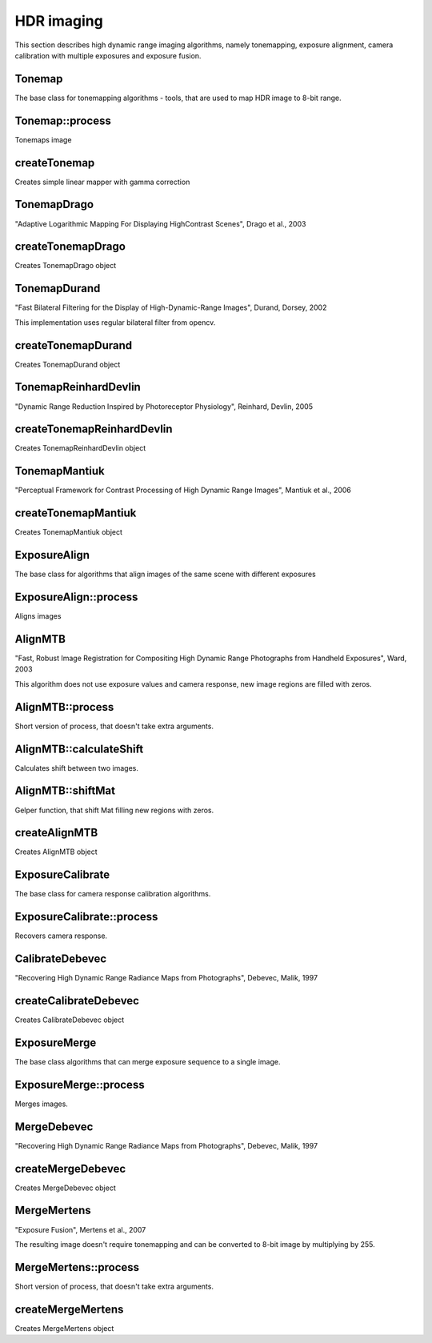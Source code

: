HDR imaging
==========

.. highlight:: cpp

This section describes high dynamic range imaging algorithms, namely tonemapping, exposure alignment, camera calibration with multiple exposures and exposure fusion.

Tonemap
-------------
.. ocv:class:: Tonemap : public Algorithm

The base class for tonemapping algorithms - tools, that are used to map HDR image to 8-bit range.

Tonemap::process
-----------------------
Tonemaps image

.. ocv:function:: void Tonemap::process(InputArray src, OutputArray dst)
    :param src: source image - 32-bit 3-channel Mat
    :param dst: destination image - 32-bit 3-channel Mat with values in [0, 1] range

createTonemap
------------------
Creates simple linear mapper with gamma correction

.. ocv:function:: Ptr<Tonemap> createTonemap(float gamma = 1.0f);

    :param gamma: gamma value for gamma correction
    
TonemapDrago
--------
.. ocv:class:: TonemapDrago : public Tonemap

"Adaptive Logarithmic Mapping For Displaying HighContrast Scenes", Drago et al., 2003

createTonemapDrago
------------------
Creates TonemapDrago object

.. ocv:function:: Ptr<TonemapDrago> createTonemapDrago(float gamma = 1.0f, float bias = 0.85f);

    :param gamma: gamma value for gamma correction
    
    :param saturation:  saturation enhancement value
    
    :param bias: value for bias function in [0, 1] range
    
TonemapDurand
--------
.. ocv:class:: TonemapDurand : public Tonemap

"Fast Bilateral Filtering for the Display of High-Dynamic-Range Images", Durand, Dorsey, 2002

This implementation uses regular bilateral filter from opencv.

createTonemapDurand
------------------
Creates TonemapDurand object

.. ocv:function:: Ptr<TonemapDurand> createTonemapDurand(float gamma = 1.0f, float contrast = 4.0f, float saturation = 1.0f, float sigma_space = 2.0f, float sigma_color = 2.0f);

    :param gamma: gamma value for gamma correction
    
    :param contrast: resulting contrast on logarithmic scale
    
    :param saturation:  saturation enhancement value
    
    :param sigma_space: filter sigma in color space
    
    :param sigma_color: filter sigma in coordinate space
    
TonemapReinhardDevlin
--------
.. ocv:class:: TonemapReinhardDevlin : public Tonemap

"Dynamic Range Reduction Inspired by Photoreceptor Physiology", Reinhard, Devlin, 2005

createTonemapReinhardDevlin
------------------
Creates TonemapReinhardDevlin object

.. ocv:function:: Ptr<TonemapReinhardDevlin> createTonemapReinhardDevlin(float gamma = 1.0f, float intensity = 0.0f, float light_adapt = 1.0f, float color_adapt = 0.0f)

    :param gamma: gamma value for gamma correction
    
    :param intensity: result intensity. Range in [-8, 8] range
    
    :param light_adapt:  light adaptation in [0, 1] range. If 1 adaptation is based on pixel value, if 0 it's global
    
    :param color_adapt: chromatic adaptation in [0, 1] range. If 1 channels are treated independently, if 0 adaptation level is the same for each channel
    
TonemapMantiuk
--------
.. ocv:class:: TonemapMantiuk : public Tonemap

"Perceptual Framework for Contrast Processing of High Dynamic Range Images", Mantiuk et al., 2006

createTonemapMantiuk
------------------
Creates TonemapMantiuk object

.. ocv:function:: CV_EXPORTS_W Ptr<TonemapMantiuk> createTonemapMantiuk(float gamma = 1.0f, float scale = 0.7f, float saturation = 1.0f);

    :param gamma: gamma value for gamma correction
    
    :param scale: contrast scale factor
    
    :param saturation:  saturation enhancement value
    
ExposureAlign
-------------
.. ocv:class:: ExposureAlign : public Algorithm

The base class for algorithms that align images of the same scene with different exposures

ExposureAlign::process
-----------------------
Aligns images

.. ocv:function:: void ExposureAlign::process(InputArrayOfArrays src, OutputArrayOfArrays dst, const std::vector<float>& times, InputArray response)

    :param src: vector of input images
    
    :param dst: vector of aligned images
    
    :param times: vector of exposure time values for each image
    
    :param response: matrix with camera response, one column per channel
    
AlignMTB
--------
.. ocv:class:: AlignMTB : public ExposureAlign

"Fast, Robust Image Registration for Compositing High Dynamic Range Photographs from Handheld Exposures", Ward, 2003

This algorithm does not use exposure values and camera response, new image regions are filled with zeros.

AlignMTB::process
-----------------------
Short version of process, that doesn't take extra arguments.

.. ocv:function:: void AlignMTB::process(InputArrayOfArrays src, OutputArrayOfArrays dst)

    :param src: vector of input images
   
    :param dst: vector of aligned images

AlignMTB::calculateShift
-----------------------
Calculates shift between two images.

.. ocv:function:: void AlignMTB::calculateShift(InputArray img0, InputArray img1, Point& shift)

    :param img0: first image
    
    :param img1: second image
    
    :param shift: how to shift the second image to correspond it with the first

AlignMTB::shiftMat
-----------------------
Gelper function, that shift Mat filling new regions with zeros.
    
.. ocv:function:: void AlignMTB::shiftMat(InputArray src, OutputArray dst, const Point shift)

    :param src: input image
    
    :param dst: result image
    
    :param shift: shift value
    
createAlignMTB
------------------
Creates AlignMTB object

.. ocv:function:: Ptr<AlignMTB> createAlignMTB(int max_bits = 6, int exclude_range = 4)
    
    :param max_bits: logarithm to the base 2 of maximal shift in each dimension
    
    :param exclude_range: range for exclusion bitmap
    
ExposureCalibrate
-------------
.. ocv:class:: ExposureCalibrate : public Algorithm

The base class for camera response calibration algorithms.

ExposureCalibrate::process
-----------------------
Recovers camera response.

.. ocv:function:: void ExposureCalibrate::process(InputArrayOfArrays src, OutputArray dst, std::vector<float>& times)

    :param src: vector of input images
    
    :param dst: matrix with calculated camera response, one column per channel
    
    :param times: vector of exposure time values for each image
    
CalibrateDebevec
--------
.. ocv:class:: CalibrateDebevec : public ExposureCalibrate

"Recovering High Dynamic Range Radiance Maps from Photographs", Debevec, Malik, 1997

createCalibrateDebevec
------------------
Creates CalibrateDebevec object

.. ocv:function:: Ptr<CalibrateDebevec> createCalibrateDebevec(int samples = 50, float lambda = 10.0f)

    :param samples: number of pixel locations to use
    
    :param lambda: smoothness term weight
    
ExposureMerge
-------------
.. ocv:class:: ExposureMerge : public Algorithm

The base class algorithms that can merge exposure sequence to a single image.

ExposureMerge::process
-----------------------
Merges images.

.. ocv:function:: void process(InputArrayOfArrays src, OutputArray dst, const std::vector<float>& times, InputArray response)

    :param src: vector of input images
    
    :param dst: result image
    
    :param times: vector of exposure time values for each image
    
    :param response: matrix with camera response, one column per channel
    
MergeDebevec
--------
.. ocv:class:: MergeDebevec : public ExposureMerge

"Recovering High Dynamic Range Radiance Maps from Photographs", Debevec, Malik, 1997

createMergeDebevec
------------------
Creates MergeDebevec object

.. ocv:function:: Ptr<MergeDebevec> createMergeDebevec();

MergeMertens
--------
.. ocv:class:: MergeMertens : public ExposureMerge

"Exposure Fusion", Mertens et al., 2007

The resulting image doesn't require tonemapping and can be converted to 8-bit image by multiplying by 255.

MergeMertens::process
-----------------------
Short version of process, that doesn't take extra arguments.

.. ocv:function:: void MergeMertens::process(InputArrayOfArrays src, OutputArray dst)

    :param src: vector of input images
   
    :param dst: result image


createMergeMertens
------------------
Creates MergeMertens object

.. ocv:function:: Ptr<MergeMertens> createMergeMertens(float contrast_weight = 1.0f, float saturation_weight = 1.0f, float exposure_weight = 0.0f)

    :param contrast_weight: contrast factor weight
    
    :param saturation_weight: saturation factor weight
    
    :param exposure_weight: well-exposedness factor weight